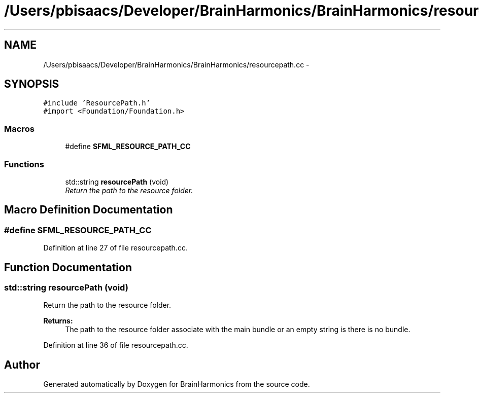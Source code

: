 .TH "/Users/pbisaacs/Developer/BrainHarmonics/BrainHarmonics/resourcepath.cc" 3 "Sat Apr 29 2017" "Version 0.1" "BrainHarmonics" \" -*- nroff -*-
.ad l
.nh
.SH NAME
/Users/pbisaacs/Developer/BrainHarmonics/BrainHarmonics/resourcepath.cc \- 
.SH SYNOPSIS
.br
.PP
\fC#include 'ResourcePath\&.h'\fP
.br
\fC#import <Foundation/Foundation\&.h>\fP
.br

.SS "Macros"

.in +1c
.ti -1c
.RI "#define \fBSFML_RESOURCE_PATH_CC\fP"
.br
.in -1c
.SS "Functions"

.in +1c
.ti -1c
.RI "std::string \fBresourcePath\fP (void)"
.br
.RI "\fIReturn the path to the resource folder\&. \fP"
.in -1c
.SH "Macro Definition Documentation"
.PP 
.SS "#define SFML_RESOURCE_PATH_CC"

.PP
Definition at line 27 of file resourcepath\&.cc\&.
.SH "Function Documentation"
.PP 
.SS "std::string resourcePath (void)"

.PP
Return the path to the resource folder\&. 
.PP
\fBReturns:\fP
.RS 4
The path to the resource folder associate with the main bundle or an empty string is there is no bundle\&. 
.RE
.PP

.PP
Definition at line 36 of file resourcepath\&.cc\&.
.SH "Author"
.PP 
Generated automatically by Doxygen for BrainHarmonics from the source code\&.
